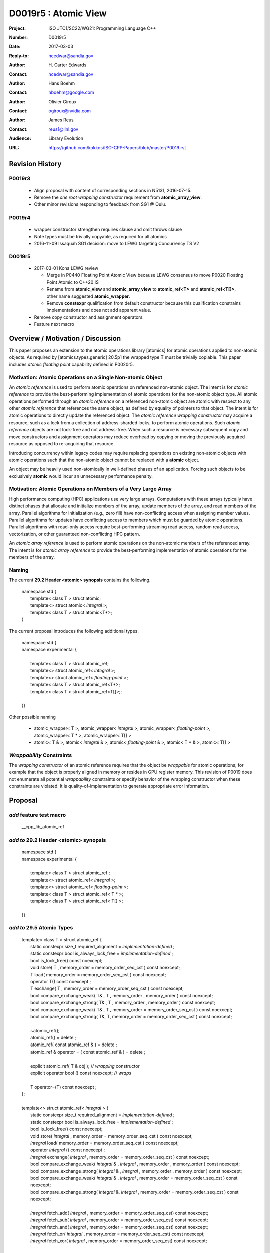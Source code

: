 ===================================================================
D0019r5 : Atomic View
===================================================================

:Project: ISO JTC1/SC22/WG21: Programming Language C++
:Number: D0019r5
:Date: 2017-03-03
:Reply-to: hcedwar@sandia.gov
:Author: H\. Carter Edwards
:Contact: hcedwar@sandia.gov
:Author: Hans Boehm
:Contact: hboehm@google.com
:Author: Olivier Giroux
:Contact: ogiroux@nvidia.com
:Author: James Reus
:Contact: reus1@llnl.gov
:Audience: Library Evolution
:URL: https://github.com/kokkos/ISO-CPP-Papers/blob/master/P0019.rst

******************************************************************
Revision History
******************************************************************

------------------------------------------------------------------------
P0019r3
------------------------------------------------------------------------

  - Align proposal with content of corresponding sections in N5131, 2016-07-15.

  - Remove the *one root wrapping constructor* requirement from **atomic_array_view**.

  - Other minor revisions responding to feedback from SG1 @ Oulu.

------------------------------------------------------------------------
P0019r4
------------------------------------------------------------------------

  - wrapper constructor strengthen requires clause and omit throws clause

  - Note types must be trivially copyable, as required for all atomics

  - 2016-11-09 Issaquah SG1 decision: move to LEWG targeting Concurrency TS V2

------------------------------------------------------------------------
D0019r5
------------------------------------------------------------------------

  - 2017-03-01 Kona LEWG review

    - Merge in P0440 Floating Point Atomic View because LEWG
      consensus to move P0020 Floating Point Atomic to C++20 IS

    - Rename from **atomic_view** and **atomic_array_view**
      to **atomic_ref<T>** and **atomic_ref<T[]>**,
      other name suggested **atomic_wrapper**.

    - Remove **constexpr** qualification from default constructor
      because this qualification constrains implementations and
      does not add apparent value.

  - Remove copy constructor and assignment operators.

  - Feature next macro

******************************************************************
Overview / Motivation / Discussion
******************************************************************

This paper proposes an extension to the atomic operations library [atomics]
for atomic operations applied to non-atomic objects.
As required by [atomics.types.generic] 20.5p1 the wrapped type **T**
must be trivially copiable.
This paper includes *atomic floating point* capability defined in P0020r5.

---------------------------------------------------------------
Motivation: Atomic Operations on a Single Non-atomic Object
---------------------------------------------------------------

An *atomic reference* is used to perform
atomic operations on referenced non-atomic object.
The intent is for *atomic reference* to provide the best-performing
implementation of atomic operations for the non-atomic object type.
All atomic operations performed through an *atomic reference*
on a referenced non-atomic object
are atomic with respect to any other *atomic reference* that references
the same object, as defined by equality of pointers to that object. 
The intent is for atomic operations
to directly update the referenced object.
The *atomic reference wrapping constructor* may acquire a resource,
such as a lock from a collection of address-sharded locks,
to perform atomic operations.
Such *atomic reference* objects are not lock-free and not address-free.
When such a resource is necessary subsequent
copy and move constructors and assignment operators
may reduce overhead by copying or moving the previously
acquired resource as opposed to re-acquiring that resource.

Introducing concurrency within legacy codes may require
replacing operations on existing non-atomic objects with atomic operations
such that the non-atomic object cannot be replaced with a **atomic** object.

An object may be heavily used non-atomically in well-defined phases
of an application.  Forcing such objects to be exclusively **atomic**
would incur an unnecessary performance penalty.

---------------------------------------------------------------
Motivation: Atomic Operations on Members of a Very Large Array
---------------------------------------------------------------

High performance computing (HPC) applications use very large arrays.
Computations with these arrays typically have distinct phases that
allocate and initialize members of the array,
update members of the array,
and read members of the array.
Parallel algorithms for initialization (e.g., zero fill)
have non-conflicting access when assigning member values.
Parallel algorithms for updates have conflicting access
to members which must be guarded by atomic operations.
Parallel algorithms with read-only access require best-performing
streaming read access, random read access, vectorization,
or other guaranteed non-conflicting HPC pattern.

An *atomic array reference* is used to perform
atomic operations on the non-atomic members of the referenced array.
The intent is for *atomic array reference* to provide the
best-performing implementation of atomic operations
for the members of the array.  

-----------------------------------------------------
Naming
-----------------------------------------------------

The current **29.2 Header <atomic> synopsis** contains the following.

  |  namespace std {
  |    template< class T > struct atomic;
  |    template<> struct atomic< *integral* >;
  |    template< class T > struct atomic<T\*>;
  |  }

The current proposal introduces the following additional types.

  |  namespace std {
  |  namespace experimental {
  |
  |    template< class T > struct atomic_ref;
  |    template<> struct atomic_ref< *integral* >;
  |    template<> struct atomic_ref< *floating-point* >;
  |    template< class T > struct atomic_ref<T\*>;
  |    template< class T > struct atomic_ref<T[]>;;
  |
  |  }}

Other possible naming

  - atomic_wrapper< T >,
    atomic_wrapper< *integral* >,
    atomic_wrapper< *floating-point* >,
    atomic_wrapper< T * >,
    atomic_wrapper< T[] >

  - atomic< T & >,
    atomic< *integral* & >,
    atomic< *floating-point* & >,
    atomic< T * & >,
    atomic< T[] >

---------------------------------------------------------------
*Wrappability* Constraints
---------------------------------------------------------------

The *wrapping constructor* of an atomic reference requires
that the object be *wrappable* for atomic operations;
for example that the object is properly aligned in memory
or resides in GPU register memory.
This revision of P0019 does not enumerate all potential
*wrappability* constraints or specify behavior of the
wrapping constructor when these constraints are violated.
It is quality-of-implementation to generate appropriate
error information.


******************************************************************
Proposal
******************************************************************

-------------------------------------------
*add* feature test macro
-------------------------------------------

  | __cpp_lib_atomic_ref

-------------------------------------------
*add to* 29.2 Header <atomic> synopsis
-------------------------------------------

  |  namespace std {
  |  namespace experimental {
  |
  |    template< class T > struct atomic_ref ;
  |    template<> struct atomic_ref< *integral* >;
  |    template<> struct atomic_ref< *floating-point* >;
  |    template< class T > struct atomic_ref< T \* >;
  |    template< class T > struct atomic_ref< T[] >;
  |
  |  }}

-------------------------------------------
*add to* 29.5 Atomic Types
-------------------------------------------

  |  template< class T > struct atomic_ref {
  |    static constexpr size_t required_alignment = *implementation-defined* ;
  |    static constexpr bool is_always_lock_free = *implementation-defined* ;
  |    bool is_lock_free() const noexcept;
  |    void store( T , memory_order = memory_order_seq_cst ) const noexcept;
  |    T load( memory_order = memory_order_seq_cst ) const noexcept;
  |    operator T() const noexcept ;
  |    T exchange( T , memory_order = memory_order_seq_cst ) const noexcept;
  |    bool compare_exchange_weak( T& , T , memory_order , memory_order ) const noexcept;
  |    bool compare_exchange_strong( T& , T , memory_order , memory_order ) const noexcept;
  |    bool compare_exchange_weak( T& , T , memory_order = memory_order_seq_cst ) const noexcept;
  |    bool compare_exchange_strong( T&, T, memory_order = memory_order_seq_cst ) const noexcept;
  |
  |    ~atomic_ref();
  |    atomic_ref() = delete ;
  |    atomic_ref( const atomic_ref & ) = delete ;
  |    atomic_ref & operator = ( const atomic_ref & ) = delete ;
  |    
  |    explicit atomic_ref( T & obj ); // *wrapping* constructor
  |    explicit operator bool () const noexcept; // *wraps*
  |
  |    T operator=(T) const noexcept ;
  |  };
  |
  |  template<> struct atomic_ref< *integral* > {
  |    static constexpr size_t required_alignment = *implementation-defined* ;
  |    static constexpr bool is_always_lock_free = *implementation-defined* ;
  |    bool is_lock_free() const noexcept;
  |    void store( *integral* , memory_order = memory_order_seq_cst ) const noexcept;
  |    *integral* load( memory_order = memory_order_seq_cst ) const noexcept;
  |    operator *integral* () const noexcept ;
  |    *integral* exchange( *integral* , memory_order = memory_order_seq_cst ) const noexcept;
  |    bool compare_exchange_weak( *integral* & , *integral* , memory_order , memory_order ) const noexcept;
  |    bool compare_exchange_strong( *integral* & , *integral*  , memory_order , memory_order ) const noexcept;
  |    bool compare_exchange_weak( *integral* & , *integral*  , memory_order = memory_order_seq_cst ) const noexcept;
  |    bool compare_exchange_strong( *integral* &, *integral* , memory_order = memory_order_seq_cst ) const noexcept;
  |
  |    *integral* fetch_add( *integral* , memory_order = memory_order_seq_cst) const noexcept;
  |    *integral* fetch_sub( *integral* , memory_order = memory_order_seq_cst) const noexcept;
  |    *integral* fetch_and( *integral* , memory_order = memory_order_seq_cst) const noexcept;
  |    *integral* fetch_or(  *integral* , memory_order = memory_order_seq_cst) const noexcept;
  |    *integral* fetch_xor( *integral* , memory_order = memory_order_seq_cst) const noexcept;
  |
  |    ~atomic_ref();
  |    atomic_ref() = delete ;
  |    atomic_ref( const atomic_ref & ) = delete ;
  |    atomic_ref & operator = ( const atomic_ref & ) = delete ;
  |    
  |    explicit atomic_ref(  *integral*  & obj ); // *wrapping* constructor
  |    explicit operator bool () const noexcept; // *wraps*
  |
  |    *integral* operator=( *integral* ) const noexcept ;
  |    *integral* operator++(int) const noexcept;
  |    *integral* operator--(int) const noexcept;
  |    *integral* operator++() const noexcept;
  |    *integral* operator--() const noexcept;
  |    *integral* operator+=( *integral* ) const noexcept;
  |    *integral* operator-=( *integral* ) const noexcept;
  |    *integral* operator&=( *integral* ) const noexcept;
  |    *integral* operator|=( *integral* ) const noexcept;
  |    *integral* operator^=( *integral* ) const noexcept;
  |  };
  |
  |  template<> struct atomic_ref< *floating-point* > {
  |    static constexpr size_t required_alignment = *implementation-defined* ;
  |    static constexpr bool is_always_lock_free = *implementation-defined* ;
  |    bool is_lock_free() const noexcept;
  |    void store( *floating-point* , memory_order = memory_order_seq_cst ) const noexcept;
  |    *floating-point* load( memory_order = memory_order_seq_cst ) const noexcept;
  |    operator *floating-point* () const noexcept ;
  |    *floating-point* exchange( *floating-point* , memory_order = memory_order_seq_cst ) const noexcept;
  |    bool compare_exchange_weak( *floating-point* & , *floating-point* , memory_order , memory_order ) const noexcept;
  |    bool compare_exchange_strong( *floating-point* & , *floating-point*  , memory_order , memory_order ) const noexcept;
  |    bool compare_exchange_weak( *floating-point* & , *floating-point*  , memory_order = memory_order_seq_cst ) const noexcept;
  |    bool compare_exchange_strong( *floating-point* &, *floating-point* , memory_order = memory_order_seq_cst ) const noexcept;
  |
  |    *floating-point* fetch_add( *floating-point* , memory_order = memory_order_seq_cst) const noexcept;
  |    *floating-point* fetch_sub( *floating-point* , memory_order = memory_order_seq_cst) const noexcept;
  |
  |    ~atomic_ref();
  |    atomic_ref() = delete ;
  |    atomic_ref( const atomic_ref & ) = delete ;
  |    atomic_ref & operator = ( const atomic_ref & ) = delete ;
  |
  |    explicit atomic_ref( *floating-point* & obj ) noexcept ;
  |    explicit operator bool () const noexcept;
  |
  |    *floating-point* operator=( *floating-point* ) noexcept ;
  |    *floating-point* operator+=( *floating-point* ) const noexcept ;
  |    *floating-point* operator-=( *floating-point* ) const noexcept ;
  |  };
  |
  |  template<class T> struct atomic_ref< T * > {
  |    static constexpr size_t required_alignment = *implementation-defined* ;
  |    static constexpr bool is_always_lock_free = *implementation-defined* ;
  |    bool is_lock_free() const noexcept;
  |    void store( T * , memory_order = memory_order_seq_cst ) const noexcept;
  |    T * load( memory_order = memory_order_seq_cst ) const noexcept;
  |    operator T * () const noexcept ;
  |    T * exchange( T * , memory_order = memory_order_seq_cst ) const noexcept;
  |    bool compare_exchange_weak( T * & , T * , memory_order , memory_order ) const noexcept;
  |    bool compare_exchange_strong( T * & , T *  , memory_order , memory_order ) const noexcept;
  |    bool compare_exchange_weak( T * & , T *  , memory_order = memory_order_seq_cst ) const noexcept;
  |    bool compare_exchange_strong( T * &, T * , memory_order = memory_order_seq_cst ) const noexcept;
  |
  |    T * fetch_add( ptrdiff_t , memory_order = memory_order_seq_cst) const noexcept;
  |    T * fetch_sub( ptrdiff_t , memory_order = memory_order_seq_cst) const noexcept;
  |
  |    ~atomic_ref();
  |    atomic_ref() = delete ;
  |    atomic_ref( const atomic_ref & ) = delete ;
  |    atomic_ref & operator = ( const atomic_ref & ) = delete ;
  |    
  |    explicit atomic_ref( T * & obj ); // *wrapping* constructor
  |    explicit operator bool () const noexcept; // *wraps*
  |
  |    T * operator=( T * ) const noexcept ;
  |    T * operator++(int) const noexcept;
  |    T * operator--(int) const noexcept;
  |    T * operator++() const noexcept;
  |    T * operator--() const noexcept;
  |    T * operator+=( ptrdiff_t ) const noexcept;
  |    T * operator-=( ptrdiff_t ) const noexcept;
  |  };
  |
  |  template< class T > struct atomic_ref< T[] > {
  |
  |    static constexpr size_t required_alignment = *implementation defined* ;
  |    static constexpr bool is_always_lock_free = *implementation defined* ;
  |    bool is_lock_free() const noexcept ;
  |
  |    ~atomic_ref();
  |    atomic_ref() = delete ;
  |    atomic_ref( const atomic_ref & ) = delete ;
  |    atomic_ref & operator = ( const atomic_ref & ) = delete ;
  |
  |    atomic_array_ref( T * , size_t ); // wrapping constructor
  |    explicit operator bool() const noexcept ;
  |
  |    size_t size() const noexcept ;
  |
  |    atomic_ref<T> operator[]( size_t ) const noexcept;
  |  };

1  There are generic class templates atomic<T> and atomic_ref<T>.

-------------------------------------------------------------------------
*add* 29.6.6 Requirements for operations on atomic reference types
-------------------------------------------------------------------------

In the following operation definitions:

  - an *A* refers to one of the atomic reference types.

  - a *C* refers to its corresponding non-atomic type

  - an *M* refers to type of other argument for arithmetic operations.
    For integral atomic reference types, *M* is *C*.
    For atomic reference address types, *M* is **std::ptrdiff_t**.


**static constexpr bool A::is_always_lock_free =** *implementation-defined* **;**

  Is true if the atomic operations are always lock-free, and false otherwise.


**bool A::is_lock_free() const noexcept;**

  Returns: **true** if the atomic operations are lock-free, **false** otherwise.


**static constexpr size_t required_alignment =** *implementation-defined* **;**

  The required alignment of an object to be referenced by an atomic reference,
  which is at least ``align_of(C)``.
  [Note: An architecture may support lock-free atomic operations
  on objects of type *C* only if those objects meet a required
  alignment.  The intent is for *atomic_ref* to provide lock-free
  atomic operations whenever possible. 
  For example, an architecture may be able to support lock-free
  operations on **std::complex<double>** only if aligned to 16 bytes
  and not 8 bytes. - end note]


**A::A() noexcept;**

  Effects: **\*this** does not reference an object.


**A::A( C & object );**

  This *wrapping constructor* constructs an *atomic reference*
  that references the non-atomic *object*.
  Atomic operations applied to *object* through a referencing
  *atomic reference* are atomic with respect to atomic operations
  applied through any other *atomic reference* that references that *object*.

  Requires: The referenced non-atomic *object* shall be
  aligned to **required_alignment**.
  The lifetime (3.8) of **\*this**
  shall not exceed the lifetime of the referenced non-atomic object.
  While any **atomic_ref** instance exists that references *object*
  all accesses of that *object* shall exclusively occur through those
  **atomic_ref** instances.
  If the referenced *object* is of a class or aggregate type
  then members of that object shall not be concurrently
  wrapped by an **atomic_ref** object.
  The referenced *object* shall not be a member of an array that
  is wrapped by an **atomic_ref<T[]>** .
  [Note: Other implementation dependent conditions may exist. - end note]

  Effects: **\*this** references the non-atomic *object*.
  [Note: The *wrapping constructor* may acquire a shared resource,
  such as a lock associated with the referenced object,
  to enable atomic operations applied to the referenced
  non-atomic object. - end note]

**A::~A() noexcept ;**

  Effects: [Note: If **\*this** references an acquired shared resource
  then **\*this** releases that shared resource. - end note]

**explicit A::operator bool () const noexept ;**

  Returns: **true** if **\*this** references a non-atomic object,
  otherwise **false**.


**void A::atomic_store( C::desired, memory_order order = memory_order_seq_cst ) const noexcept;**

  Requires: **\*this** references an object.
  The order argument shall not be memory_order_consume,
  memory_order_acquire, nor memory_order_acq_rel.

  Effects: Atomically replaces the value referenced by **\*this**
  with the value of *desired*.
  Memory is affected according to the value of order.

**C A::operator=( C desired ) const noexcept;**

  Effects: As if by **A::store(desired)**.

  Returns: *desired*.


**void A::atomic_load( memory_order order = memory_order_seq_cst ) const noexcept;**

  Requires: **\*this** references an object.
  The order argument shall not be memory_order_release
  nor memory_order_acq_rel.

  Effects: Memory is affected according to the value of order.

  Returns: Atomically returns the value referenced by **\*this** .


**A::operator C() const noexcept;**

  Effects:  As if by **A::load()**.


**C A::exchange(C desired, memory_order order = memory_order_seq_cst) noexcept;**

  Requires: **\*this** references an object.

  Effects: Atomically replaces the value referenced by **\*this**
  with *desired*. Memory is affected according to the value of *order*.
  These operations are atomic read-modify-write operations (1.10).

  Returns: Atomically returns the value referenced by **\*this**
  immediately before the effects.


| **bool A::compare_exchange_weak(C & expected, C desired, memory_order success, memory_order failure) const noexcept;**
| **bool A::compare_exchange_strong(C & expected, C desired, memory_order success, memory_order failure) const noexcept;**
| **bool A::compare_exchange_weak(C & expected, C desired,memory_order order = memory_order_seq_cst) const noexcept;**
| **bool A::compare_exchange_strong(C & expected, C desired, memory_order order = memory_order_seq_cst) const noexcept;**

  Requires: **\*this** references an object.
  The *failure* argument shall not be
  memory_order_release nor memory_order_acq_rel.
  The *failure* argument shall be no stronger than the *success* argument.

  Effects: Retrieves the value in *expected*.
  It then atomically compares the contents of the memory referenced
  by **\*this** for equality with that previously retrieved from
  *expected*, and if true, replaces the contents of the memory
  referenced by **\*this** with that in *desired*.
  If and only if the comparison is true, memory is affected
  according to the value of success, and if the comparison is false,
  memory is affected according to the value of failure.
  When only one memory_order argument is supplied,
  the value of success is *order*, and the value of failure is *order*
  except that a value of memory_order_acq_rel shall be replaced by
  the value memory_order_acquire and a value of
  memory_order_release shall be replaced by the value memory_order_relaxed.
  If and only if the comparison is false then, after the atomic operation,
  the contents of the memory in *expected* are replaced by the value read
  from memory referenced by **\*this** during the atomic comparison.
  If the operation returns true, these operations are atomic
  read-modify-write operations (1.10) on the memory referenced
  by **\*this**.  Otherwise, these operations are atomic load operations
  on that memory.

  Returns: The result of the comparison.

  [Note: See 29.6.5 p24-27 notes and remarks. --end node]


**A::fetch_**\ *key*\ **(M operand, memory_order order = memory_order_seq_cst) const noexcept;**

  Requires: **\*this** references an object.

  Effects: Atomically replaces the value referenced by **\*this**
  with the result of the computation applied to the value
  referenced by **\*this** and the given operand.
  Memory is affected according to the value of *order*.
  These operations are atomic read-modify-write operations (1.10).

  Returns: Atomically, the value referenced by **\*this**
  immediately before the effects.

  *Remark:* For signed integer types, arithmetic is defined to use
  two’s complement representation and there are no undefined results.
  For floating-point types, if the result is not mathematically defined or
  not in the range of representable values for its type (5p4)
  the result is unspecified, but the operations
  otherwise have no undefined behavior.
  Atomic arithmetic operations on *floating-point*
  should conform to **std::numeric_limits<** *floating-point* **>**
  traits associated with the floating-point type (18.3.2).
  The floating-point environment (26.4) for atomic arithmetic operations
  on *floating-point* may be different than the calling thread's
  floating-point environment.
  For address types, the result may be an undefined address, but the operations
  otherwise have no undefined behavior.


**A::operator** *op* **=(M operand) const noexcept;**

  Effects: As if by fetch_key (operand).

  Returns: fetch_key (operand) op operand.

**A::operator++(int) const noexcept;**

  Returns: fetch_add(1).

**A::operator--(int) const noexcept;**

  Returns: fetch_sub(1).

**A::operator++() const noexcept;**

  Effects: As if by fetch_add(1).

  Returns: fetch_add(1) + 1.

**C::operator--() const noexcept;**

  Effects: As if by fetch_sub(1).

  Returns: fetch_sub(1) - 1.


-------------------------------------------------------------------------
*add* 29.6.7 Requirements for operations on atomic array reference types
-------------------------------------------------------------------------

In the following operation definitions:

  - an *A* refers to one of the atomic array reference types.

  - a *C* refers to its corresponding non-atomic type


**static constexpr bool A::is_always_lock_free =** *implementation-defined* **;**

  Is true if the atomic operations are always lock-free, and false otherwise.


**bool A::is_lock_free() const noexcept;**

  Returns: **true** if atomic operations are lock-free, **false** otherwise.


**static constexpr size_t required_alignment =** *implementation-defined* **;**

  The required alignment of an array to be referenced by an atomic reference,
  which is at least ``align_of(C)``.

  Remark: An architecture may support lock-free atomic operations
  on objects of type *C* only if those objects meet a required
  alignment.  The intent is for *atomic_ref<T[]>* to provide lock-free
  atomic operations whenever possible. 
  [Note: For example, an architecture may be able to support lock-free
  operations on **std::complex<double>** only if aligned to 16 bytes
  and not 8 bytes. - end note]


**A::A() noexcept;**

  Effects: **\*this** does not reference an array and
  therefore **operator bool() == false**.

**A::A( C * array , size_t length );**

  This *wrapping constructor* constructs an *atomic_ref<T[]>*
  that references an array of non-atomic elements
  spanning ``[array..array+length)``.

  Requires: The referenced non-atomic array shall be
  aligned to **required_alignment**.
  The lifetime (3.8) of **\*this**
  shall not exceed the lifetime of the referenced non-atomic array.
  All **atomic_ref<T[]>** instances that reference any element of
  the array shall reference the same span of the array.
  As long as any **atomic_ref<T[]>** instance exists that references
  array all accesses to members of that array shall exclusively occur
  through those **atomic_ref<T[]>** instances.
  No element of array is concurrently *wrap constructed* by an
  **atomic_ref<T>**.
  [Note: Other implementation dependent conditions may exist. - end note]

  Effects: **\*this** references the non-atomic array.
  Atomic operations on members of array are atomic with respect
  to atomic operations on members referenced through any other
  **atomic_ref<T[]>** instance.
  [Note: The *wrapping constructor* may acquire shared resources,
  such as a locks associated with the referenced array,
  to enable atomic operations applied to the referenced
  non-atomic members of referenced array. - end note]


**A::~A() noexcept ;**

  Effects: [Note: If **\*this** references acquired shared resources
  then **\*this** releases those shared resources. - end note]

**explicit A::operator bool () const noexept ;**

  Returns: **true** if **\*this** references a non-atomic array,
  otherwise **false**.


**atomic_ref<C> A::operator[]( size_t i ) const noexcept ;**

  Requires: **i < size()** and the lifetime of the returned
  **atomic_ref**\ shall not exceed the lifetime of the
  associated **atomic_ref<T[]>**.
  [Note: Analogous to the lifetime of an iterator with respect to the
  lifetime of the associated container. - end note]

  Example usage:

.. code-block:: c++

  // atomic reference wrapper constructor:
  atomic_ref<T[]> array( ptr , N );

  // atomic operation on a member:
  array[i].atomic-operation(...);

  // atomic operations through a temporary value 
  // within a concurrent function:
  auto x = array[i];
  x.atomic-operation-a(...);
  x.atomic-operation-b(...);

..

